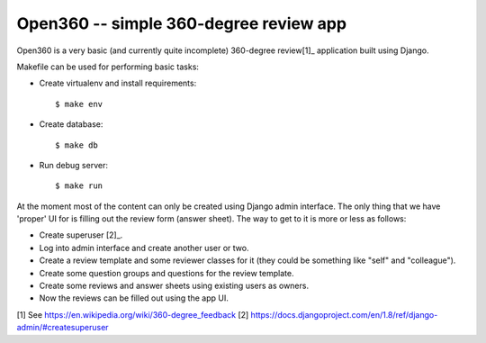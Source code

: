 =======================================
Open360 -- simple 360-degree review app
=======================================

Open360 is a very basic (and currently quite incomplete) 360-degree review[1]_
application built using Django.

Makefile can be used for performing basic tasks:

* Create virtualenv and install requirements::

  $ make env

* Create database::

  $ make db

* Run debug server::

  $ make run

At the moment most of the content can only be created using Django admin
interface. The only thing that we have 'proper' UI for is filling out the
review form (answer sheet). The way to get to it is more or less as follows:

* Create superuser [2]_.
* Log into admin interface and create another user or two.
* Create a review template and some reviewer classes for it (they could be
  something like "self" and "colleague").
* Create some question groups and questions for the review template.
* Create some reviews and answer sheets using existing users as owners.
* Now the reviews can be filled out using the app UI.

[1] See https://en.wikipedia.org/wiki/360-degree_feedback
[2] https://docs.djangoproject.com/en/1.8/ref/django-admin/#createsuperuser
